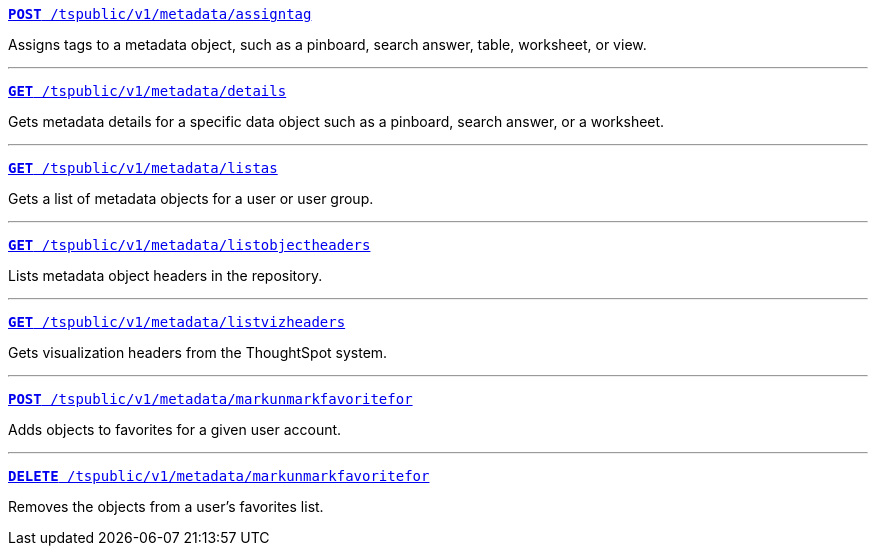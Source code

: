 
[div boxDiv boxFullWidth]
--
`xref:metadata-api.adoc#assign-tag[*POST* /tspublic/v1/metadata/assigntag]`

Assigns tags to a metadata object, such as a pinboard, search answer, table, worksheet, or view.

---

`xref:metadata-api.adoc#metadata-details[**GET** /tspublic/v1/metadata/details]`

Gets metadata details for a specific data object such as a pinboard, search answer, or a worksheet.

---

`xref:metadata-api.adoc#headers-metadata-users[**GET** /tspublic/v1/metadata/listas]` 

Gets a list of metadata objects for a user or user group.


---
`xref:metadata-api.adoc#object-header[**GET** /tspublic/v1/metadata/listobjectheaders]` 

Lists metadata object headers in the repository.

---

`xref:metadata-api.adoc#viz-header[**GET** /tspublic/v1/metadata/listvizheaders]`

Gets visualization headers from the ThoughtSpot system.

---

`xref:metadata-api.adoc#set-favorite[**POST** /tspublic/v1/metadata/markunmarkfavoritefor]`

Adds objects to favorites for a given user account.

---
`xref:metadata-api.adoc#del-object-fav[**DELETE** /tspublic/v1/metadata/markunmarkfavoritefor]`

Removes the objects from a user's favorites list.

--